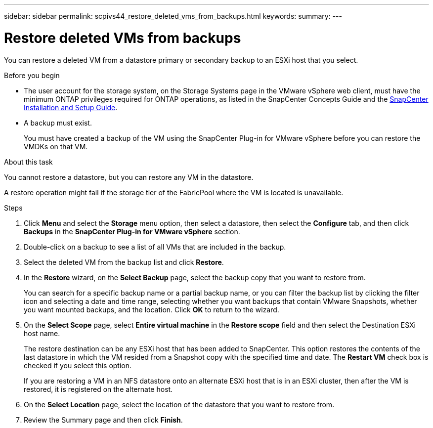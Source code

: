 ---
sidebar: sidebar
permalink: scpivs44_restore_deleted_vms_from_backups.html
keywords:
summary:
---

= Restore deleted VMs from backups
:hardbreaks:
:nofooter:
:icons: font
:linkattrs:
:imagesdir: ./media/

//
// This file was created with NDAC Version 2.0 (August 17, 2020)
//
// 2020-09-09 12:24:24.349823
//

[.lead]
You can restore a deleted VM from a datastore primary or secondary backup to an ESXi host that you select.

.Before you begin

* The user account for the storage system, on the Storage Systems page in the VMware vSphere web client, must have the minimum ONTAP privileges required for ONTAP operations, as listed in the SnapCenter Concepts Guide and the http://docs.netapp.com/ocsc-43/index.jsp[SnapCenter Installation and Setup Guide^].
* A backup must exist.
+
You must have created a backup of the VM using the SnapCenter Plug-in for VMware vSphere before you can restore the VMDKs on that VM.

.About this task

You cannot restore a datastore, but you can restore any VM in the datastore.

A restore operation might fail if the storage tier of the FabricPool where the VM is located is unavailable.

.Steps

. Click *Menu* and select the *Storage* menu option, then select a datastore, then select the *Configure* tab, and then click *Backups* in the *SnapCenter Plug-in for VMware vSphere* section.
. Double-click on a backup to see a list of all VMs that are included in the backup.
. Select the deleted VM from the backup list and click *Restore*.
. In the *Restore* wizard, on the *Select Backup* page, select the backup copy that you want to restore from.
+
You can search for a specific backup name or a partial backup name, or you can filter the backup list by clicking the filter icon and selecting a date and time range, selecting whether you want backups that contain VMware Snapshots, whether you want mounted backups, and the location. Click *OK* to return to the wizard.

. On the *Select Scope* page, select *Entire virtual machine* in the *Restore scope* field and then select the Destination ESXi host name.
+
The restore destination can be any ESXi host that has been added to SnapCenter. This option restores the contents of the last datastore in which the VM resided from a Snapshot copy with the specified time and date. The *Restart VM* check box is checked if you select this option.
+
If you are restoring a VM in an NFS datastore onto an alternate ESXi host that is in an ESXi cluster, then after the VM is restored, it is registered on the alternate host.

. On the *Select Location* page, select the location of the datastore that you want to restore from.
. Review the Summary page and then click *Finish*.
